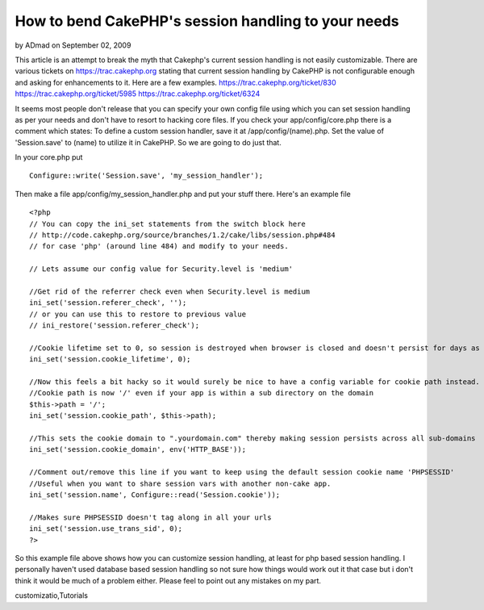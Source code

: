 How to bend CakePHP's session handling to your needs
====================================================

by ADmad on September 02, 2009

This article is an attempt to break the myth that Cakephp's current
session handling is not easily customizable.
There are various tickets on `https://trac.cakephp.org`_ stating that
current session handling by CakePHP is not configurable enough and
asking for enhancements to it. Here are a few examples.
`https://trac.cakephp.org/ticket/830`_
`https://trac.cakephp.org/ticket/5985`_
`https://trac.cakephp.org/ticket/6324`_

It seems most people don't release that you can specify your own
config file using which you can set session handling as per your needs
and don't have to resort to hacking core files. If you check your
app/config/core.php there is a comment which states:
To define a custom session handler, save it at /app/config/(name).php.
Set the value of 'Session.save' to (name) to utilize it in CakePHP.
So we are going to do just that.

In your core.php put

::

    Configure::write('Session.save', 'my_session_handler');

Then make a file app/config/my_session_handler.php and put your stuff
there. Here's an example file

::

    
    <?php
    // You can copy the ini_set statements from the switch block here
    // http://code.cakephp.org/source/branches/1.2/cake/libs/session.php#484
    // for case 'php' (around line 484) and modify to your needs.
    
    // Lets assume our config value for Security.level is 'medium'
    
    //Get rid of the referrer check even when Security.level is medium
    ini_set('session.referer_check', '');
    // or you can use this to restore to previous value
    // ini_restore('session.referer_check');
    
    //Cookie lifetime set to 0, so session is destroyed when browser is closed and doesn't persist for days as it does by default when Security.level is 'low' or 'medium'
    ini_set('session.cookie_lifetime', 0);
    
    //Now this feels a bit hacky so it would surely be nice to have a config variable for cookie path instead.
    //Cookie path is now '/' even if your app is within a sub directory on the domain
    $this->path = '/';
    ini_set('session.cookie_path', $this->path);
    
    //This sets the cookie domain to ".yourdomain.com" thereby making session persists across all sub-domains
    ini_set('session.cookie_domain', env('HTTP_BASE'));
    
    //Comment out/remove this line if you want to keep using the default session cookie name 'PHPSESSID'
    //Useful when you want to share session vars with another non-cake app.
    ini_set('session.name', Configure::read('Session.cookie'));
    
    //Makes sure PHPSESSID doesn't tag along in all your urls
    ini_set('session.use_trans_sid', 0);
    ?>


So this example file above shows how you can customize session
handling, at least for php based session handling. I personally
haven't used database based session handling so not sure how things
would work out it that case but i don't think it would be much of a
problem either. Please feel to point out any mistakes on my part.

.. _https://trac.cakephp.org/ticket/5985: https://trac.cakephp.org/ticket/5985
.. _https://trac.cakephp.org/ticket/6324: https://trac.cakephp.org/ticket/6324
.. _https://trac.cakephp.org: https://trac.cakephp.org/
.. _https://trac.cakephp.org/ticket/830: https://trac.cakephp.org/ticket/830

.. author:: ADmad
.. categories:: articles, tutorials
.. tags:: session,session handling,admad,session
customizatio,Tutorials

